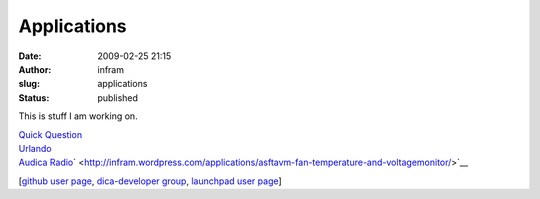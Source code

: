 Applications
############
:date: 2009-02-25 21:15
:author: infram
:slug: applications
:status: published

This is stuff I am working on.

| `Quick Question <http://mascha.me/applications/quick-question/>`__
| `Urlando <http://mascha.me/applications/urlando/>`__
| `Audica Radio <http://mascha.me/applications/audica-radio/>`__\ `
   <http://infram.wordpress.com/applications/asftavm-fan-temperature-and-voltagemonitor/>`__

[`github user page <https://github.com/mschaaf>`__, `dica-developer
group <https://github.com/Dica-Developer>`__, `launchpad user
page <https://bugs.launchpad.net/~mascha>`__]
